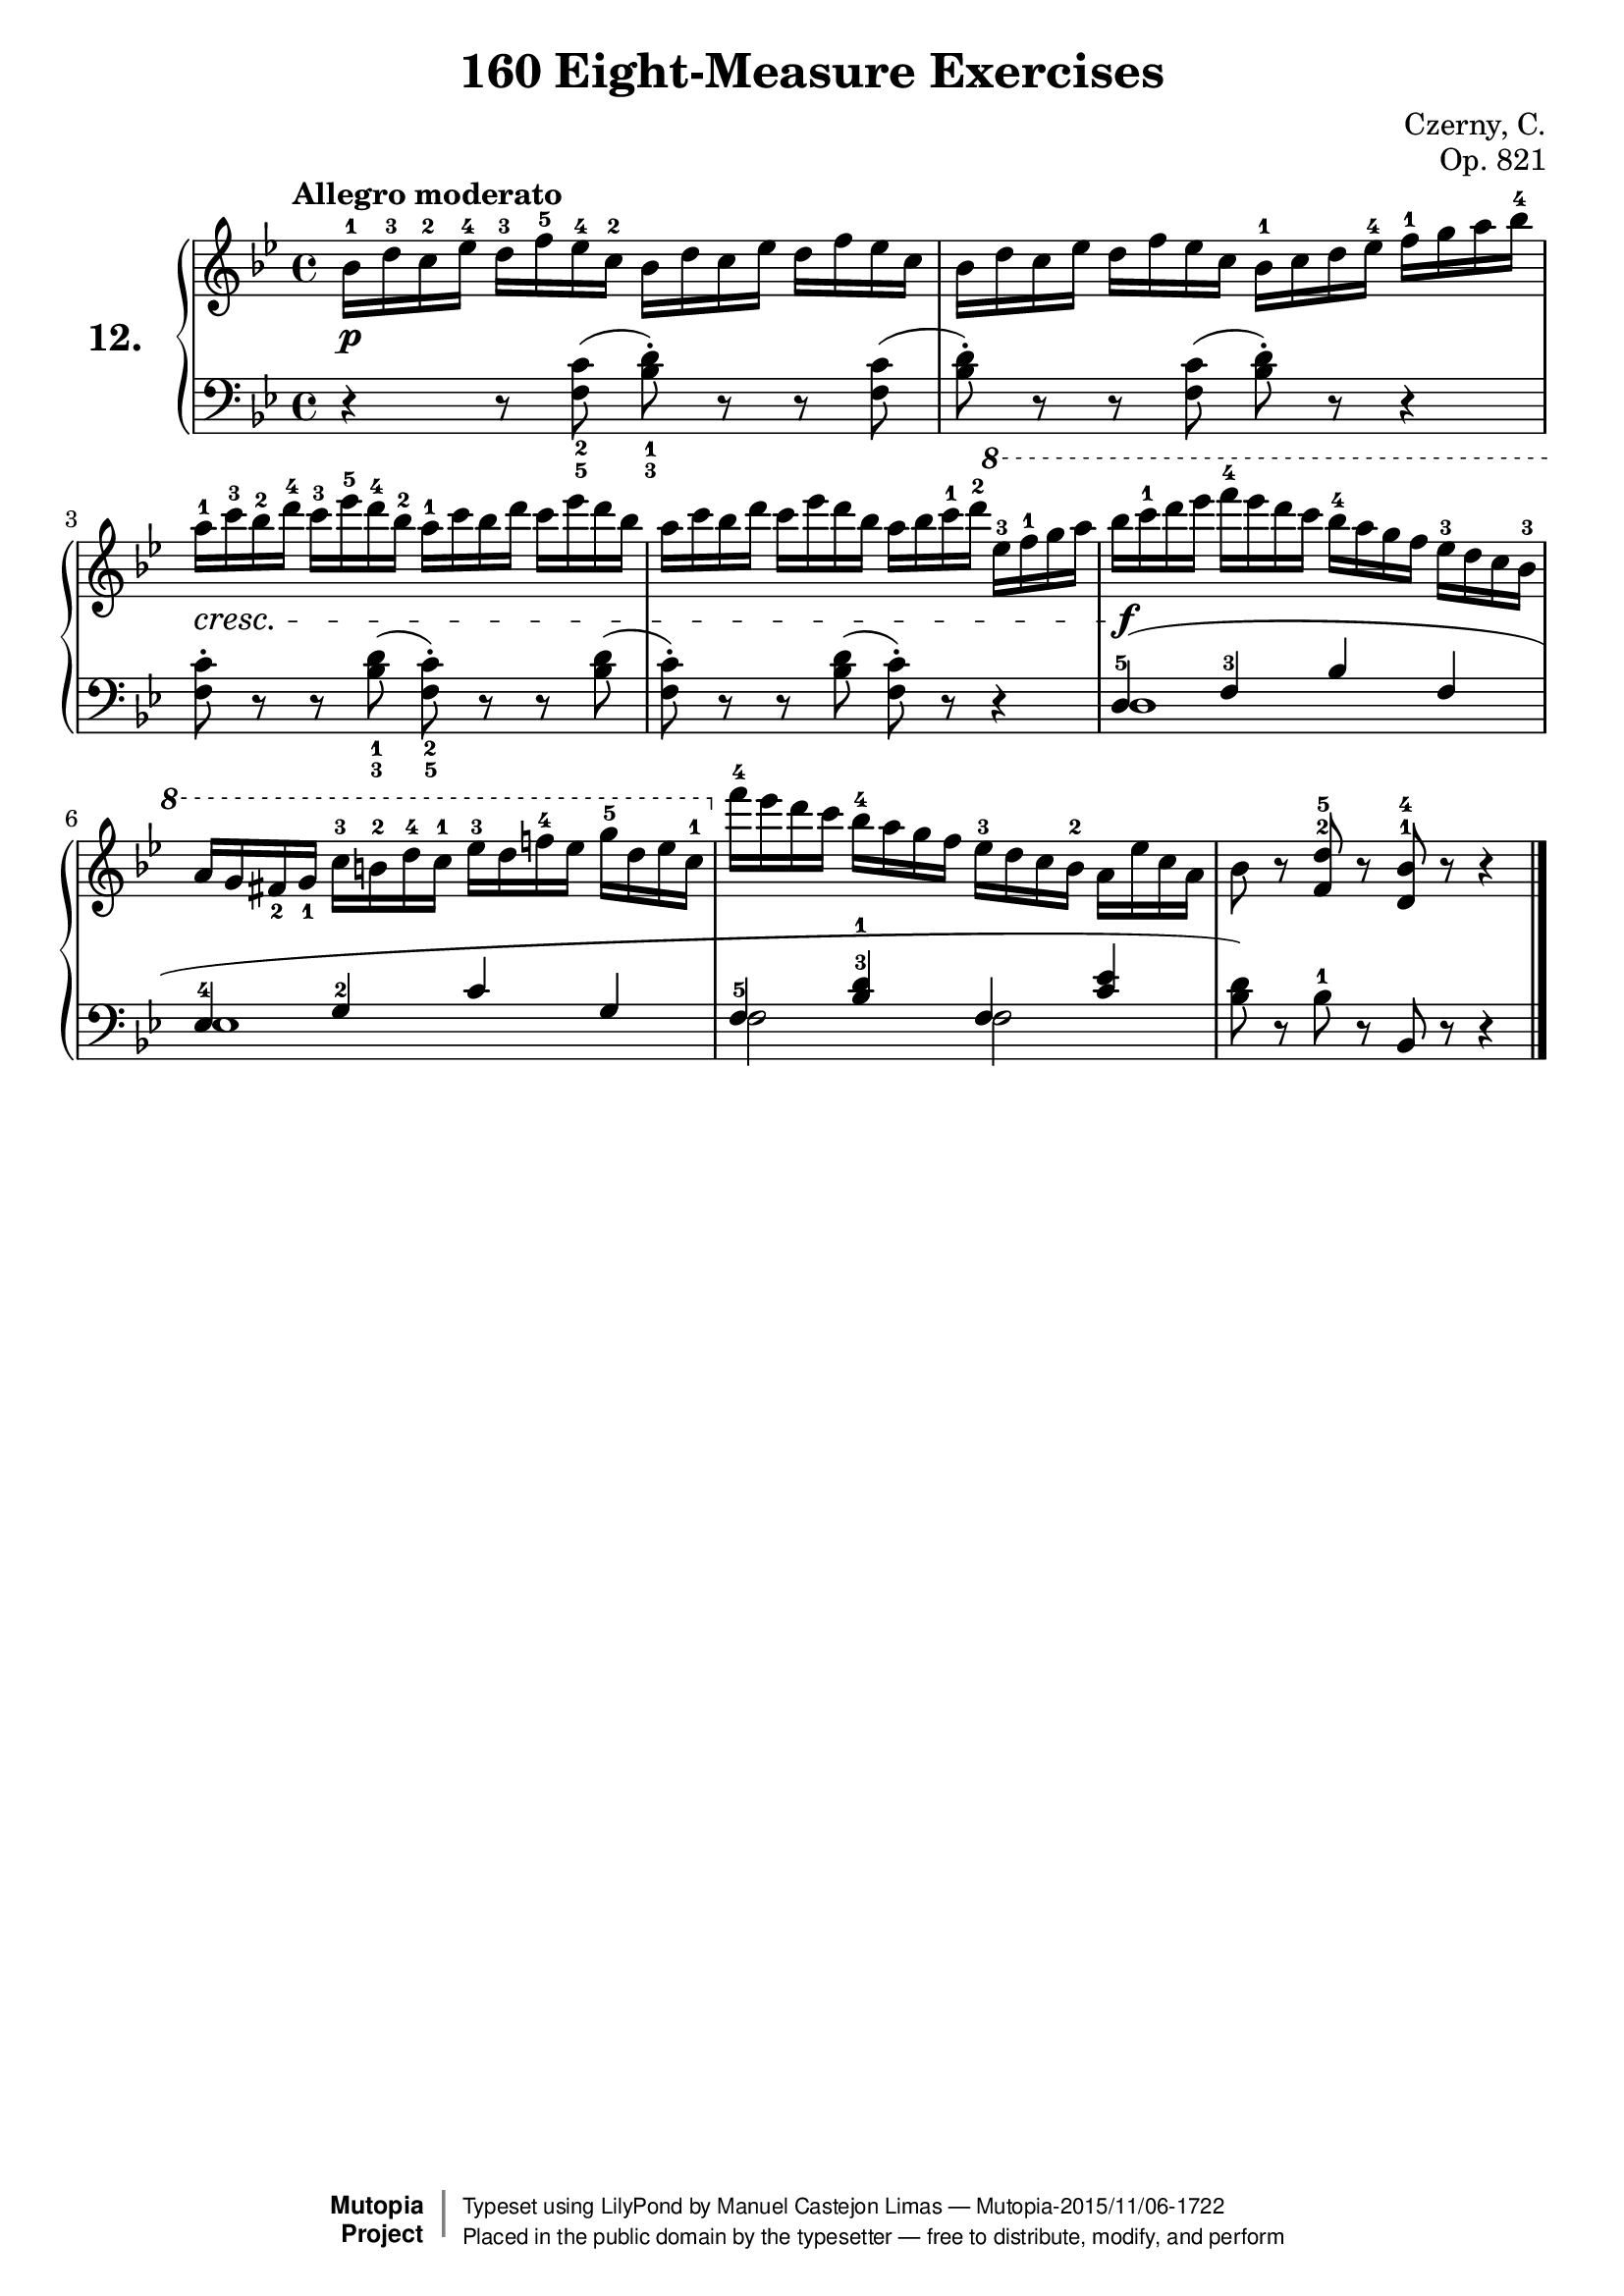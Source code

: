 \version "2.16.2"
\language "english"
exerciseNumber = "12."
\header {
    composer	        =       "Czerny, C."
    mutopiacomposer     =       "CzernyC"

    title	            =	"160 Eight-Measure Exercises"
    mutopiatitle        = 	"160 Eight-Measure Exercises, No. 12"

    opus	            =	"Op. 821"
    mutopiaopus         = 	"Op. 821, No. 12"
    
    source        	    =	"IMLSP; Leipzig: Edition Peters, n.d.1888. Plate 6990-6993."
    style             	=	"Technique"
    license          	=	"Public Domain"
    maintainer	        =	"Manuel Castejon Limas"
    maintainerWeb       =	"https://github.com/mcasl/Czerny"
    mutopiainstrument   =       "Piano"

 footer = "Mutopia-2015/11/06-1722"
 copyright =  \markup { \override #'(baseline-skip . 0 ) \right-column { \sans \bold \with-url #"http://www.MutopiaProject.org" { \abs-fontsize #9  "Mutopia " \concat { \abs-fontsize #12 \with-color #white \char ##x01C0 \abs-fontsize #9 "Project " } } } \override #'(baseline-skip . 0 ) \center-column { \abs-fontsize #11.9 \with-color #grey \bold { \char ##x01C0 \char ##x01C0 } } \override #'(baseline-skip . 0 ) \column { \abs-fontsize #8 \sans \concat { " Typeset using " \with-url #"http://www.lilypond.org" "LilyPond" " by " \maintainer " " \char ##x2014 " " \footer } \concat { \concat { \abs-fontsize #8 \sans{ " Placed in the " \with-url #"http://creativecommons.org/licenses/publicdomain" "public domain" " by the typesetter " \char ##x2014 " free to distribute, modify, and perform" } } \abs-fontsize #13 \with-color #white \char ##x01C0 } } }
 tagline = ##f
}

%--------Definitions
global = {
  \key bf \major
  \time 4/4
}


motivoA = {  a''16^1 cs'''^3 b''^2 d'''^4  }
motivoA = {  bf'16^1 d''^3 c''^2 ef''^4  }
motivoA = {  bf'16^1 d''^3 c''^2 ef''^4  }
motivoA = {  bf'16^1 d''^3 c''^2 ef''^4  }
motivoA = {  bf'16^1 d''^3 c''^2 ef''^4  }

motivoA = {  bf'16^1 d''^3 c''^2 ef''^4  }

motivoA = {  a''16^1 cs'''^3 b''^2 d'''^4  cs''' e''' d''' b'' }
motivoB = {  d'' f'' ef'' c'' }
motivoB = {  d'' f'' ef'' c'' }
motivoB = {  d'' f'' ef'' c'' }
motivoB = {  d'' f'' ef'' c'' }

motivoB = {  d'' f'' ef'' c'' }
mbreak = { }

pianoUpper = { \tempo "Allegro moderato"
  \clef treble 
  bf'16^1 d''^3 c''^2 ef''^4  d''^3 f''^5 ef''^4 c''^2  
  bf'16 d'' c'' ef''  d'' f'' ef'' c''                 | % 1

  bf'16 d'' c'' ef''  d'' f'' ef'' c''                 
  bf'16^1 c'' d'' ef''^4 f''^1 g'' a'' bf''^4            | % 2
  
  a''16^1 c'''^3 bf''^2 d'''^4  c'''^3 ef'''^5 d'''^4 bf''^2 
  a''16^1 c''' bf'' d'''  c''' ef''' d''' bf''           | % 3  

  a''16 c''' bf'' d'''  c''' ef''' d''' bf'' a'' bf'' c'''^1 d'''^2           
  \ottava 1  ef'''^3 f'''^1 g''' a'''                  | % 4
  
  bf'''16 c''''^1 d'''' ef'''' f''''^4 ef'''' d'''' c''''
  bf'''^4 a ''' g''' f''' ef'''^3 d''' c''' bf''^3     | %5
  
  a''16 g'' fs''_2 g''_1 c'''^3
  b''^2 d'''^4 c'''^1 ef'''^3 d'''
  f'''!^4 ef''' g'''^5 d''' ef''' c'''^1  \ottava 0      | % 6
  
  f'''^4 ef''' d''' c''' bf''^4 a'' g'' f''
  ef''^3 d'' c'' bf'^2 a' ef'' c'' a'                  | % 7

  bf'8 r8  <f'^2 d''^5> r <d'^1 bf'^4> r8 r4         | % 8
  
  \bar "|."   % 8
  
}

tenorPiano =  {  
\clef bass
\stemDown
d4\rest d8\rest <f_5 c'_2>  ( <bf_3 d'_1>^\staccato )  d8\rest d8\rest  <f c'> (             | % 1
  
<bf d'>^\staccato )  d8\rest d8\rest  <f c'> (  <bf d'>^\staccato ) d8\rest d4\rest  | % 2
 
<f c'>8^\staccato  d8\rest d8\rest   <bf_3 d'_1> (  <f_5 c'_2>8^\staccato ) d8\rest d8\rest <bf d'> ( | % 3
 
<f c'>8^\staccato ) d8\rest d8\rest <bf d'> (  <f c'>8^\staccato ) d8\rest d4\rest            | % 4

d1    | % 5 

ef1    | % 6

f2 f2  | % 7

s1  | % 8
 
\bar "|."   
}

bassPiano = {
\clef bass
\stemUp
s1   | % 1
 
s1   | % 2
 
s1   | % 3
 
s1   | % 4
 
\slurUp d4^5 (  f^3 bf f  | % 5
 
ef4^4 g^2 c' g   | % 6
 
f4^5 <bf^3 d'^1> f <c' ef'> | % 7
 
\stemDown <bf d'>8) d8\rest bf^1 d8\rest \stemUp bf, d8\rest d4\rest  | % 8| % 8


}

dynamics = { 
  <> \p s1      | %1
  s1            | %2
  <>\cresc s1   | %3
  s1            | %4
  <>\f s1       | %5
   s1           | %6
  s1            | %7
  s1            | %8 
}

pedal = {
}

\score {
  <<
    \new PianoStaff <<
      \set PianoStaff.instrumentName = \markup \huge \bold \exerciseNumber 
      \set PianoStaff.midiInstrument = "acoustic grand"
      \context Staff = "1" << \context Voice = "pianoUpper" {  \global \pianoUpper } >>
      \context Dynamics = "Dynamics_pf" \dynamics
      \context Staff    = "2" << \context Voice = "tenorPiano"    {  \global \voiceThree \tenorPiano }
                                 \context Voice = "bassPiano"     {  \global \voiceFour  \bassPiano } >>
      \context Dynamics = "pedal" \pedal
    >>
  >>
  \layout {
  %  \mergeDifferentlyHeadedOn 
  %  \mergeDifferentlyDottedOn
  }
  
  \midi {}
}

